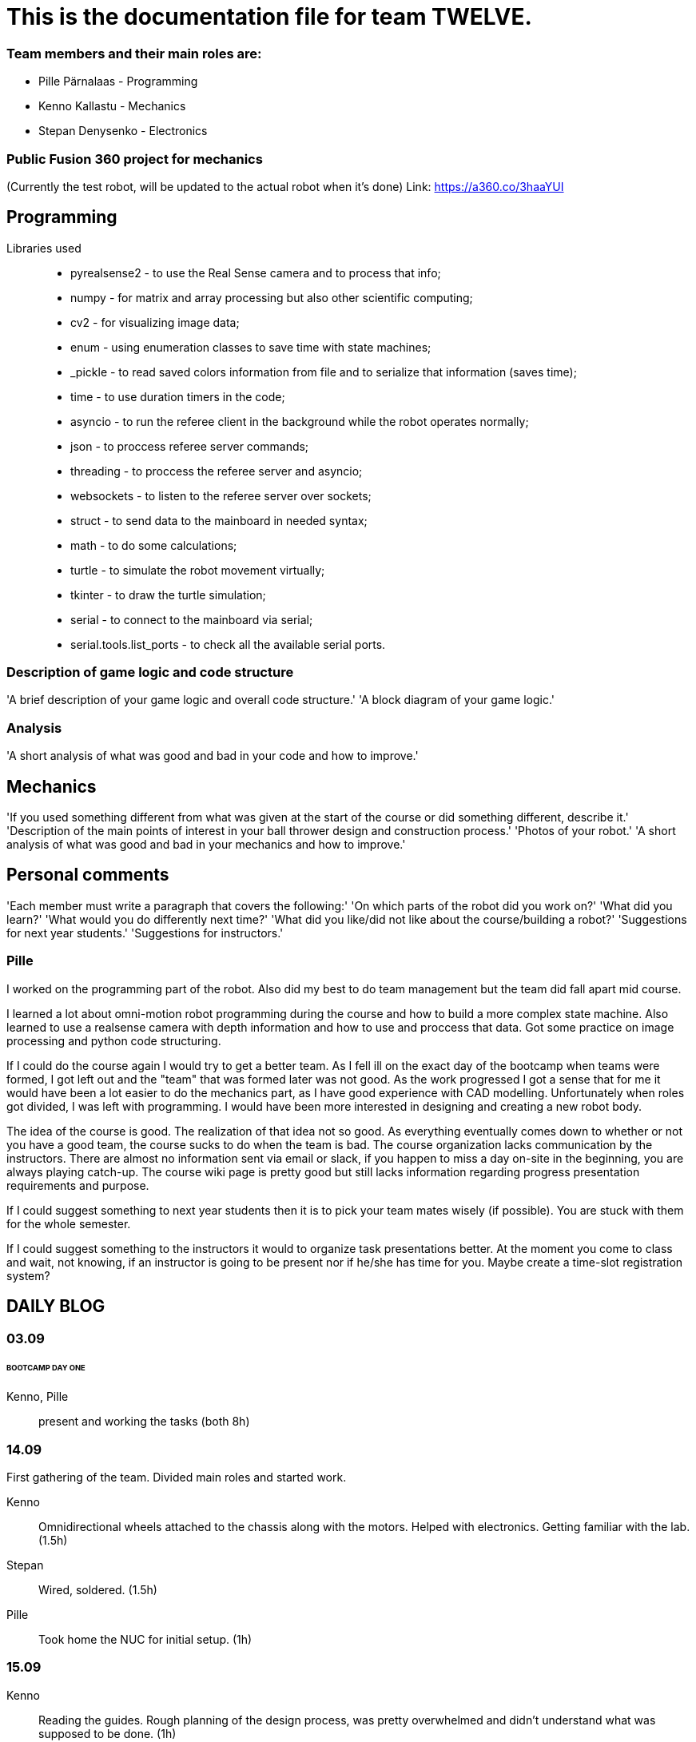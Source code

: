 = This is the documentation file for team TWELVE.

=== Team members and their main roles are:

* Pille Pärnalaas - Programming
* Kenno Kallastu - Mechanics
* Stepan Denysenko - Electronics

=== Public Fusion 360 project for mechanics
(Currently the test robot, will be updated to the actual robot when it's done)
Link: https://a360.co/3haaYUI

== Programming

Libraries used::
	* pyrealsense2 - to use the Real Sense camera and to process that info;
	* numpy - for matrix and array processing but also other scientific computing;
	* cv2 - for visualizing image data;
	* enum - using enumeration classes to save time with state machines;
	* _pickle - to read saved colors information from file and to serialize that information (saves time);
	* time - to use duration timers in the code;
	* asyncio - to run the referee client in the background while the robot operates normally;
	* json - to proccess referee server commands;
	* threading - to proccess the referee server and asyncio;
	* websockets - to listen to the referee server over sockets;
	* struct - to send data to the mainboard in needed syntax;
	* math - to do some calculations;
	* turtle - to simulate the robot movement virtually;
	* tkinter - to draw the turtle simulation;
	* serial - to connect to the mainboard via serial;
	* serial.tools.list_ports - to check all the available serial ports.

=== Description of game logic and code structure
'A brief description of your game logic and overall code structure.'
'A block diagram of your game logic.'

=== Analysis
'A short analysis of what was good and bad in your code and how to improve.'

== Mechanics
'If you used something different from what was given at the start of the course or did something different, describe it.'
'Description of the main points of interest in your ball thrower design and construction process.'
'Photos of your robot.'
'A short analysis of what was good and bad in your mechanics and how to improve.'

== Personal comments
'Each member must write a paragraph that covers the following:'
'On which parts of the robot did you work on?'
'What did you learn?'
'What would you do differently next time?'
'What did you like/did not like about the course/building a robot?'
'Suggestions for next year students.'
'Suggestions for instructors.'

=== Pille

I worked on the programming part of the robot. Also did my best to do team management but the team did fall apart mid course.

I learned a lot about omni-motion robot programming during the course and how to build a more complex state machine. Also learned to use a realsense camera with depth information and how to use and proccess that data. Got some practice on image processing and python code structuring.

If I could do the course again I would try to get a better team. As I fell ill on the exact day of the bootcamp when teams were formed, I got left out and the "team" that was formed later was not good. As the work progressed I got a sense that for me it would have been a lot easier to do the mechanics part, as I have good experience with CAD modelling. Unfortunately when roles got divided, I was left with programming. I would have been more interested in designing and creating a new robot body.

The idea of the course is good. The realization of that idea not so good. As everything eventually comes down to whether or not you have a good team, the course sucks to do when the team is bad. The course organization lacks communication by the instructors. There are almost no information sent via email or slack, if you happen to miss a day on-site in the beginning, you are always playing catch-up. The course wiki page is pretty good but still lacks information regarding progress presentation requirements and purpose.

If I could suggest something to next year students then it is to pick your team mates wisely (if possible). You are stuck with them for the whole semester.

If I could suggest something to the instructors it would to organize task presentations better. At the moment you come to class and wait, not knowing, if an instructor is going to be present nor if he/she has time for you. Maybe create a time-slot registration system?

== DAILY BLOG

=== 03.09
====== BOOTCAMP DAY ONE
Kenno, Pille:: present and working the tasks (both 8h)

=== 14.09
First gathering of the team. Divided main roles and started work.

Kenno:: Omnidirectional wheels attached to the chassis along with the motors. Helped with electronics. 
	Getting familiar with the lab.(1.5h)
Stepan:: Wired, soldered. (1.5h)
Pille:: Took home the NUC for initial setup. (1h)

=== 15.09 
Kenno:: Reading the guides. Rough planning of the design process, was pretty overwhelmed and didn't 
	understand what was supposed to be done. (1h)

=== 17.09

Pille:: Made an Ubuntu image for the computer. Installed Ubuntu, configured setup.
	Got some errors when installing the segment module. (1.5h)

=== 18.09

Pille:: Got the bootcamp example code running. Tried to write commands for sending over serial.
	Need to test out with hardware.
	Tried to upload daily blog to git, encountered problems.
	(2h)

=== 19.09

Pille:: project progress presentation + slides (2h)
Kenno, Stepan:: Present at project progress presentations (1.5h)

=== 20.09

Pille:: working on the git repo issues. Connecting over ssh. (1h)

=== 22.09

Kenno:: Thrower measurements for CAD. Swapped the M3 bolts on the electric motor mount to 
	shorter ones. (1h10min)
Pille:: Programming. Got the serial connection working. Needs some additional code to connect even 
	if the port changes. (2h)
Stepan:: Fixed faulty wiring. (1h)

=== 26.09

Pille:: 
	* Fixed github commit issues I had to upload bootcamp code to the git folder. Connected the mainboard wires to the motors. Works! (0.5h)
	* Tested serial connection over HTerm and with the bootcamp code task. Works! (0.5h)
	* Sorted the serial ports so that the robot will always connect to the right port even if the name changes. Next task is using the camera and detecting the ball. (0.5h)

=== 28.09

Pille::
	* Edited the blog with spent time, read the battery instructions. (1h)
	* Team management. (15min)
Kenno:: Imported test robot files into Fusion 360, started with the thrower design, watched tutorials. (2h)

=== 29.09

Pille:: Got the battery briefing. Tested the robot with a battery. Found some faulty wiring. (1.5h)
Stepan:: Got the battery briefing. Tested the robot with a battery. Found out that the on/off switch is faulty and needs to be replaced. (2h)

=== 30.09

Kenno:: Gathering intel from previous years, even more CAD tutorials, thrower is almost ready. (3h)

=== 01.10

Pille::
	* Progress presentation slides, blog entries. Team management. (0.5h)
	* Edited the code to move wheel for given time. Made a separate function to make the code more readable. (0.5h)

=== 02.10

Pille:: 
	* Team management issues. (30min)
	* Reediting the daily blog (15min)
	
=== 03.10

Kenno:: Finished the first thrower design, slides for presentation. (1h)

Pille:: Presenting progress and resolving team issues. (2h)

=== 05.10

Pille:: 
	* Filling in the project time planning tool, sending to other team members (30min).
	* Cleaning up the main.py file, moving serial connection to motion class. Starting with driving logic. (30min)
	* Working on the driving logic, need to figure out the speed calculations. (1h15min)

=== 06.10

Kenno::
	* Actual robot thrower should be completed. (2h)
	* Test-robot electronics bolted onto the chassis. Minor attachments. (2h)

Pille:: Programming robot moving logic. (2h)

=== 10.10

Kenno:: 
	* New test robot thrower as the first design had issues. (2h30min)
	* Messing with the joining, gave the thrower for first review, needs dogbones to be ready (1h)

Pille::
	* Started re-soldering the test robots battery to NUC connections as one of the plugs was wrong. Stepan took over. (30min)
	* Trying to get remote access to the robot computer set up. Still doesn't work correctly. (1h15min)
	* The test robot is finally assembled, I could test the code in action. Robot drives straight and is able to follow the ball. (45min)

=== 12.10

Pille:: Editing the code as requested by the instructor. (1h)

=== 13.10

Pille:: Screwing in final bolts to the test-robot frame. (20min)

=== 16.10

Pille:: Progress presentation slides for monday. (20min)

=== 17.10

Kenno:: On-site presentation and valuable info for the team. (1h15min)

=== 18.10

Kenno:: Fixed the thrower issues that were pointed out after the review. (2h)

=== 19.10

Kenno:: Fixed the new issues of the thrower. (1h)

=== 20.10

Pille:: Programming the ball following logic, presenting to the instructor. Calibrating color configuration. (2.5h)

=== 26.10

Kenno:: First CAM for the test robot thrower done. (2h)

=== 27.10

Kenno:: CAM final adjustments and milling out the parts. (2h)
Pille:: Onsite code testing. Color configurations, trying to setup remote acces with camera view. Failed. (1h)

=== 29.10

Pille:: 
	* Slides for mondays presentation. Uploading video. (20min)
	* Starting the programming on robot finding basket. How to orbit? (45min)

=== 30.10

Stepan:: Started working on PCB schematics. (10h)

=== 31.10

Pille:: Presentation on site. (1h)

=== 01.11

Kenno:: Attached the thrower to the test robot. (3h)
Pille:: Modification of the code after feedback from instructor. (30min)

=== 03.11

Pille:: 
	* Programming the ball throwing logic. Still have questions. (1h)
	* Programming - adding referee command listening (30min)
	* Programming on site - trying to get camera image when remote connection, failed, still have qt5 error. (1h30min)
	* Programming on site - testing the code, rewriting logic to find basket and orbit the ball. It is now proportional. (2h)
	* Commenting the code. (30min)

=== 04.11

Stepan:: Rewired the thrower (1h)

=== 05.11

Pille:: Changes to the ball throwing logic code (30min).

=== 07.11

Pille:: On-site testing of the code. Works more or less, precision is not good. Couldn't test the thrower because it didn't work. (1h20min)

=== 09.11

Pille:: 
	* Team management, following up with team mates, checking on progress. Discussion whether I try to get the programming ready for tomorrows test competition or not. (30min)
	* On-site testing the movement and thrower. (2h)
	
=== 13.11

Pille:: Progress presentation slides (30min).

=== 14.11

Pille:: 
	* Testing the throwing logic. Even managed to get some balls in the basket. (1h)
	* Presentation (1h).
	
=== 16.11

Kenno:: 
	* Wheel design. (2h)	
	* Motor mount design. (30min)
	* Fixing issues that were pointed out during the review. (30min)

=== 17.11

Pille:: 
	* Editing the code, making changes requested in the code review. (1h45min)
	* On-site: fixing the wheel, then fixing the thrower connection. (1h)
	* On-site: adjusting code to throw the ball more precisely. (1h30min)
	* Adding basket depth calculations. (30min)

Kenno:: 
	* Robot issues, design help and fixes. (1h30min)
	* Brainstorming ideas for the camera mount. (30min)

=== 18.11

Kenno:: Camera mount is halfway done. (1h)
Pille:: Calibrating throwing. (1h15min)

=== 21.11

Kenno:: 
	* Fixing designs. (30min)
	* Camera mount done. (2h)
Pille::
	* Fixing the ball throwing issues. Tried to get the thrower motor speed proportional to distance. Changed the basket distance calculations. (2h)
	* Trying to get the referee command reactions working. Wasn't able to test properly, couldn't get the server running. (30min)
	
=== 23.11

Kenno:: 
	* Real thrower designed. (45min)

=== 26.11

Pille:: Progress presentation slides. (15min)

=== 28.11

Pille:: Adding logic to code. Drive straight to furthest basket when no ball is found for 15s during the find ball state. (1h)

=== 29.11

Kenno:: 
	* Fixing the design issues. (30min)
	* Chassis bottom plate done. (1h)

=== 30.11

Pille:: 
	* Finished driving straight to the opposing basket logic. (45min)
	* On-site testing the drive to opposite basket logic, some problems. (2h)
	* Added an extra state to the code for finding the furthest basket. Edited the referee server connection code. (1h15min)

=== 01.12

Kenno:: Chassis design and other design issues. (2h)
Pille:: 
	* Changing the code based on feedback. (1h).
	* On-site testing and presenting. (1h30min)

=== 02.12

Kenno:: 
	* Github mechanics issues fixed. (30min)
	* Some of the major cutouts of top plate are done, fixed issues with bottom plate, gave up because the post/pillar cutouts are horrible to deal with and get 		right. (2h)
	
=== 05.12

Kenno:: 
	* Finally the chassis bottom plate issues seem to be fixed. (30min)
	* The chassis design should be done. (3h)

=== 07.12

Pille:: Rewriting reacting to referee commands, should work now. (30min)

=== 08.12

Kenno:: 3D printing the wheel parts. (30min)

=== 09.12

Kenno:: Fixing chassis issues. (3h)

=== 11.12

Pille: Presentation slides, reviewing team progress and planning (30min).

=== 12.12

Kenno:: 
	* Slides. (10min)	
	* Still fixing the chassis issues. (2h)
	* Presentation and measuring on site. (45min)
	* Fixed chassis electronics models. (30min)
	* Started with CAM. (30min)


=== 13.12

Kenno:: CAM done and mechanics issues on github fixed. (2h)

=== 08.01

Pille:: Code issues resolved. Software documentation. Restructuring files (2h)
